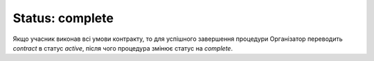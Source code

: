 .. _complete:

Status: complete
================

Якщо учасник виконав всі умови контракту, то для успішного завершення процедури  Організатор переводить `contract` в статус `active`, після чого процедура змінює статус на `complete`.